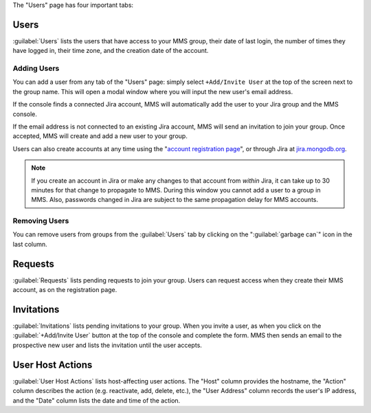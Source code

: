 The "Users" page has four important tabs:

Users
~~~~~

:guilabel:`Users` lists the users that have access to your MMS group,
their date of last login, the number of times they have logged in,
their time zone, and the creation date of the account.

Adding Users
````````````

You can add a user from any tab of the "Users" page: simply select
``+Add/Invite User`` at the top of the screen next to the group name.
This will open a modal window where you will input the new user's email
address.

If the console finds a connected Jira account, MMS will automatically
add the user to your Jira group and the MMS console. 

If the email address is not connected to an existing Jira account, MMS
will send an invitation to join your group. Once accepted, MMS will
create and add a new user to your group.

Users can also create accounts at any time using the "`account
registration page <https://mms.mongodb.com/user/register/user>`_", or
through Jira at `jira.mongodb.org <http://jira.mongodb.org/>`_.

.. index:: users; propagation

.. note::

   If you create an account in Jira or make any changes to that
   account from *within* Jira, it can take up to 30 minutes for that
   change to propagate to MMS. During this window you cannot add a
   user to a group in MMS. Also, passwords changed in Jira are subject
   to the same propagation delay for MMS accounts.

Removing Users
``````````````

You can remove users from groups from the :guilabel:`Users` tab by
clicking on the ":guilabel:`garbage can`" icon in the last column.

Requests
~~~~~~~~

:guilabel:`Requests` lists pending requests to join your group. Users
can request access when they create their MMS account, as on the
registration page.

Invitations
~~~~~~~~~~~

:guilabel:`Invitations` lists pending invitations to your group. When
you invite a user, as when you click on the :guilabel:`+Add/Invite
User` button at the top of the console and complete the form. MMS then
sends an email to the prospective new user and lists the invitation
until the user accepts.

User Host Actions
~~~~~~~~~~~~~~~~~

:guilabel:`User Host Actions` lists host-affecting user actions. The
"Host" column provides the hostname, the "Action" column describes the
action (e.g. reactivate, add, delete, etc.), the "User Address" column
records the user's IP address, and the "Date" column lists the date
and time of the action.
